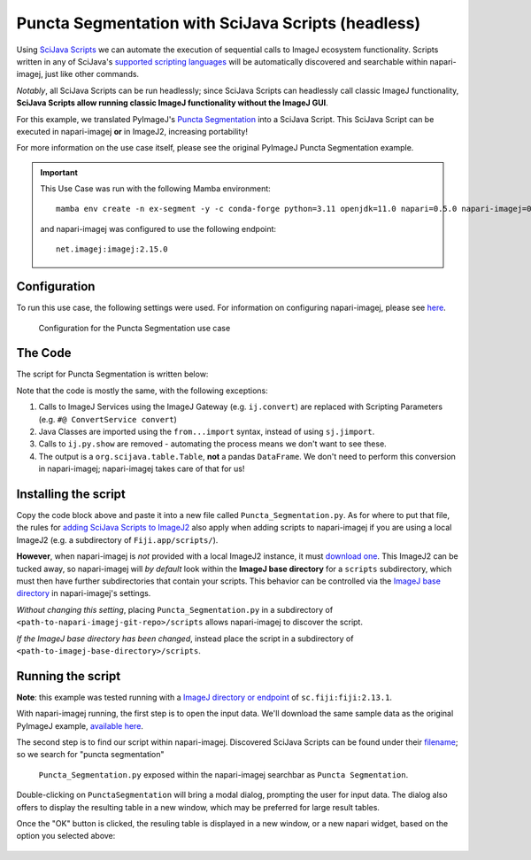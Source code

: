 Puncta Segmentation with SciJava Scripts (headless)
===================================================

Using `SciJava Scripts`_ we can automate the execution of sequential calls to ImageJ ecosystem functionality. Scripts written in any of SciJava's `supported scripting languages <https://imagej.net/scripting/#supported-languages>`_ will be automatically discovered and searchable within napari-imagej, just like other commands.

*Notably*, all SciJava Scripts can be run headlessly; since SciJava Scripts can headlessly call classic ImageJ functionality, **SciJava Scripts allow running classic ImageJ functionality without the ImageJ GUI**.

For this example, we translated PyImageJ's `Puncta Segmentation`_ into a SciJava Script. This SciJava Script can be executed in napari-imagej **or** in ImageJ2, increasing portability!

For more information on the use case itself, please see the original PyImageJ Puncta Segmentation example.

.. important::

    This Use Case was run with the following Mamba environment::

        mamba env create -n ex-segment -y -c conda-forge python=3.11 openjdk=11.0 napari=0.5.0 napari-imagej=0.2.0

    and napari-imagej was configured to use the following endpoint::
        
        net.imagej:imagej:2.15.0

Configuration
-------------

To run this use case, the following settings were used. For information on configuring napari-imagej, please see `here <../Configuration.html>`__.

.. figure:: https://media.imagej.net/napari-imagej/0.2.0/settings_imagej_2.15.0.png

    Configuration for the Puncta Segmentation use case

The Code
--------

The script for Puncta Segmentation is written below:

.. code-block:: python
    :caption: Puncta_Segmentation.py

    #@ Img ds_src
    #@ ConvertService convert
    #@ DatasetService ds
    #@ OpService ops
    #@output org.scijava.table.Table sci_table

    from ij import IJ, ImagePlus, Prefs
    from ij.measure import ResultsTable
    from ij.plugin.filter import ParticleAnalyzer
    from net.imglib2.algorithm.neighborhood import HyperSphereShape
    from net.imglib2.img.display.imagej import ImageJFunctions
    from org.scijava.table import Table

    # save the ImageJ settings since we need to ensure black background is checked
    blackBackground = Prefs.blackBackground

    # if using a dataset with a light background and dark data, you can comment this line out
    # otherwise, the background will be measured instead of the points
    Prefs.blackBackground = True

    # convert image to 32-bit
    ds_src = ops.convert().int32(ds_src)

    # supress background noise
    mean_radius = HyperSphereShape(5)
    ds_mean = ds.create(ds_src.copy())
    ops.filter().mean(ds_mean, ds_src.copy(), mean_radius)
    ds_mul = ops.math().multiply(ds_src, ds_mean)

    # use gaussian subtraction to enhance puncta
    img_blur = ops.filter().gauss(ds_mul.copy(), 1.2)
    img_enhanced = ops.math().subtract(ds_mul, img_blur)

    # apply threshold
    img_thres = ops.threshold().renyiEntropy(img_enhanced)

    # convert ImgPlus to ImagePlus
    impThresholded=ImageJFunctions.wrap(img_thres, "wrapped")

    # get ResultsTable and set ParticleAnalyzer
    rt = ResultsTable.getResultsTable()
    ParticleAnalyzer.setResultsTable(rt)

    # set measurements
    IJ.run("Set Measurements...", "area center shape")

    # run the analyze particle plugin
    IJ.run(impThresholded, "Analyze Particles...", "clear");

    # convert results table -> scijava table -> pandas dataframe
    sci_table = convert.convert(rt, Table)

    # restore the settings to their original values
    Prefs.blackBackground = blackBackground


Note that the code is mostly the same, with the following exceptions:

#. Calls to ImageJ Services using the ImageJ Gateway (e.g. ``ij.convert``) are replaced with Scripting Parameters (e.g. ``#@ ConvertService convert``)
#. Java Classes are imported using the ``from...import`` syntax, instead of using ``sj.jimport``.
#. Calls to ``ij.py.show`` are removed - automating the process means we don't want to see these.
#. The output is a ``org.scijava.table.Table``, **not** a pandas ``DataFrame``. We don't need to perform this conversion in napari-imagej; napari-imagej takes care of that for us!

Installing the script
---------------------

Copy the code block above and paste it into a new file called ``Puncta_Segmentation.py``. As for where to put that file, the rules for `adding SciJava Scripts to ImageJ2 <https://imagej.net/scripting/#adding-scripts-to-the-plugins-menu>`_ also apply when adding scripts to napari-imagej if you are using a local ImageJ2 (e.g. a subdirectory of ``Fiji.app/scripts/``).

**However**, when napari-imagej is *not* provided with a local ImageJ2 instance, it must `download one <../Configuration.html#imagej-directory-or-endpoint>`_. This ImageJ2 can be tucked away, so napari-imagej will *by default* look within the **ImageJ base directory** for a ``scripts`` subdirectory, which must then have further subdirectories that contain your scripts. This behavior can be controlled via the `ImageJ base directory <../Configuration.html#imagej-base-directory>`_ in napari-imagej's settings. 

*Without changing this setting*, placing ``Puncta_Segmentation.py`` in a subdirectory of ``<path-to-napari-imagej-git-repo>/scripts`` allows napari-imagej to discover the script.

*If the ImageJ base directory has been changed*, instead place the script in a subdirectory of ``<path-to-imagej-base-directory>/scripts``.


Running the script
------------------

**Note**: this example was tested running with a `ImageJ directory or endpoint <../Configuration.html#imagej-directory-or-endpoint>`_ of ``sc.fiji:fiji:2.13.1``.

With napari-imagej running, the first step is to open the input data. We'll download the same sample data as the original PyImageJ example, `available here <https://github.com/imagej/pyimagej/blob/main/doc/sample-data/test_still.tif>`_.

The second step is to find our script within napari-imagej. Discovered SciJava Scripts can be found under their `filename <https://imagej.net/scripting/#adding-scripts-to-the-plugins-menu>`_; so we search for "puncta segmentation"

.. figure:: https://media.imagej.net/napari-imagej/0.2.0/puncta_search.png
    
    ``Puncta_Segmentation.py`` exposed within the napari-imagej searchbar as ``Puncta Segmentation``.

Double-clicking on ``PunctaSegmentation`` will bring a modal dialog, prompting the user for input data. The dialog also offers to display the resulting table in a new window, which may be preferred for large result tables.

Once the "OK" button is clicked, the resuling table is displayed in a new window, or a new napari widget, based on the option you selected above:

.. figure:: https://media.imagej.net/napari-imagej/0.2.0/puncta_results.png

.. _Puncta Segmentation: https://pyimagej.readthedocs.io/en/latest/Puncta-Segmentation.html
.. _SciJava Scripts: https://imagej.net/scripting/
